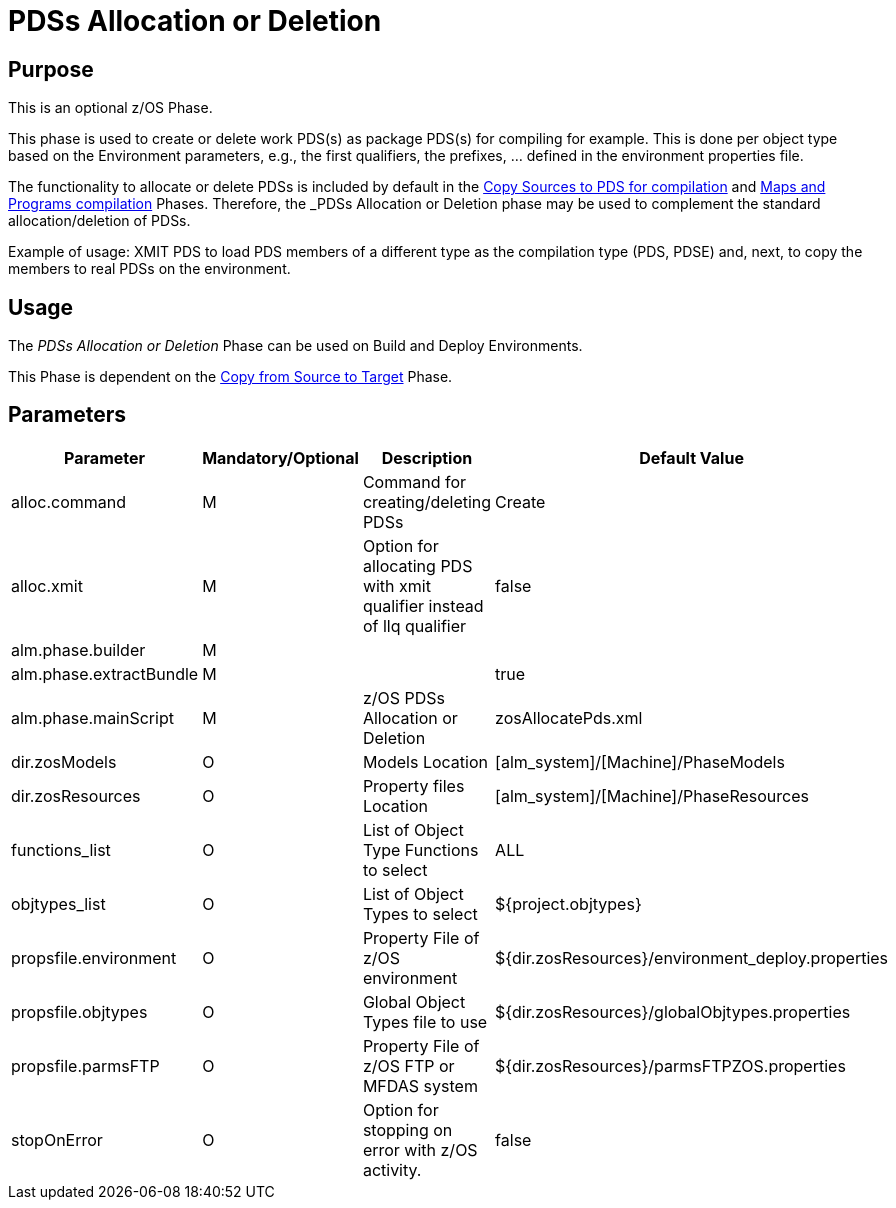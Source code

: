 [[_pdssallocationdeletion]]
= PDSs Allocation or Deletion

== Purpose

This is an optional z/OS Phase.

This phase is used to create or delete work PDS(s) as package PDS(s) for compiling for example.
This is done per object type based on the Environment parameters, e.g., the first qualifiers, the prefixes, ... defined in the environment properties file.

The functionality to allocate or delete PDSs is included by default in the <<CopySourcesBeforeCompilation.adoc#_id1695df0d0lg,Copy Sources to PDS for compilation>> and <<MapsProgramsCompilation.adoc#_id1695dd0l0vq,Maps and Programs compilation>> Phases.
Therefore, the _PDSs Allocation or Deletion_ phase may be used to complement the standard allocation/deletion of PDSs.

Example of usage: XMIT PDS to load PDS members of a different type as the compilation type (PDS, PDSE) and, next, to copy the members to real PDSs on the environment.

== Usage

The _PDSs Allocation or Deletion_ Phase can be used on Build and Deploy Environments.

This Phase is dependent on the <<CopyFromSourceTarget.adoc#_id1695k0k0ijd,Copy from Source to Target>> Phase.

== Parameters

[cols="1,1,1,1", frame="topbot", options="header"]
|===
| Parameter
| Mandatory/Optional
| Description
| Default Value

|alloc.command
|M
|Command for creating/deleting PDSs
|Create

|alloc.xmit
|M
|Option for allocating PDS with xmit qualifier instead of llq qualifier
|false

|alm.phase.builder
|M
|
|

|alm.phase.extractBundle
|M
|
|true

|alm.phase.mainScript
|M
|z/OS PDSs Allocation or Deletion
|zosAllocatePds.xml

|dir.zosModels
|O
|Models Location
|[alm_system]/[Machine]/PhaseModels 

|dir.zosResources
|O
|Property files Location
|[alm_system]/[Machine]/PhaseResources

|functions_list
|O
|List of Object Type Functions to select
|ALL

|objtypes_list
|O
|List of Object Types to select
|${project.objtypes}

|propsfile.environment
|O
|Property File of z/OS environment
|${dir.zosResources}/environment_deploy.properties

|propsfile.objtypes
|O
|Global Object Types file to use
|${dir.zosResources}/globalObjtypes.properties

|propsfile.parmsFTP
|O
|Property File of z/OS FTP or MFDAS system
|${dir.zosResources}/parmsFTPZOS.properties

|stopOnError
|O
|Option for stopping on error with z/OS activity.
|false
|===